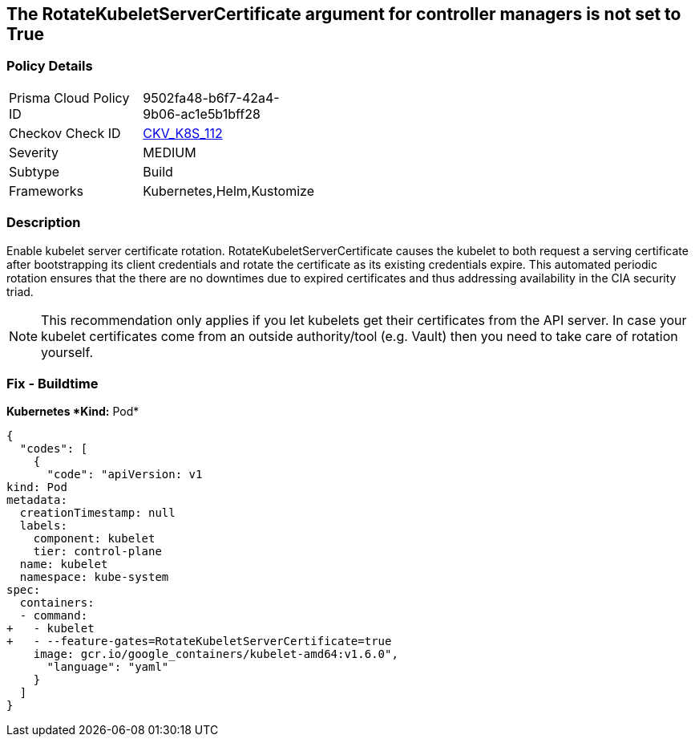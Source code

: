 == The RotateKubeletServerCertificate argument for controller managers is not set to True
// 'RotateKubeletServerCertificate' argument for controller managers not set to True

=== Policy Details 

[width=45%]
[cols="1,1"]
|=== 
|Prisma Cloud Policy ID 
| 9502fa48-b6f7-42a4-9b06-ac1e5b1bff28

|Checkov Check ID 
| https://github.com/bridgecrewio/checkov/tree/master/checkov/kubernetes/checks/resource/k8s/RotateKubeletServerCertificate.py[CKV_K8S_112]

|Severity
|MEDIUM

|Subtype
|Build

|Frameworks
|Kubernetes,Helm,Kustomize

|=== 



=== Description 


Enable kubelet server certificate rotation.
RotateKubeletServerCertificate causes the kubelet to both request a serving certificate after bootstrapping its client credentials and rotate the certificate as its existing credentials expire.
This automated periodic rotation ensures that the there are no downtimes due to expired certificates and thus addressing availability in the CIA security triad.

[NOTE]
====
This recommendation only applies if you let kubelets get their certificates from the API server. In case your kubelet certificates come from an outside authority/tool (e.g.
 Vault) then you need to take care of rotation yourself.
====

=== Fix - Buildtime


*Kubernetes *Kind:* Pod* 




[source,yaml]
----
{
  "codes": [
    {
      "code": "apiVersion: v1
kind: Pod
metadata:
  creationTimestamp: null
  labels:
    component: kubelet
    tier: control-plane
  name: kubelet
  namespace: kube-system
spec:
  containers:
  - command:
+   - kubelet
+   - --feature-gates=RotateKubeletServerCertificate=true
    image: gcr.io/google_containers/kubelet-amd64:v1.6.0",
      "language": "yaml"
    }
  ]
}
----
